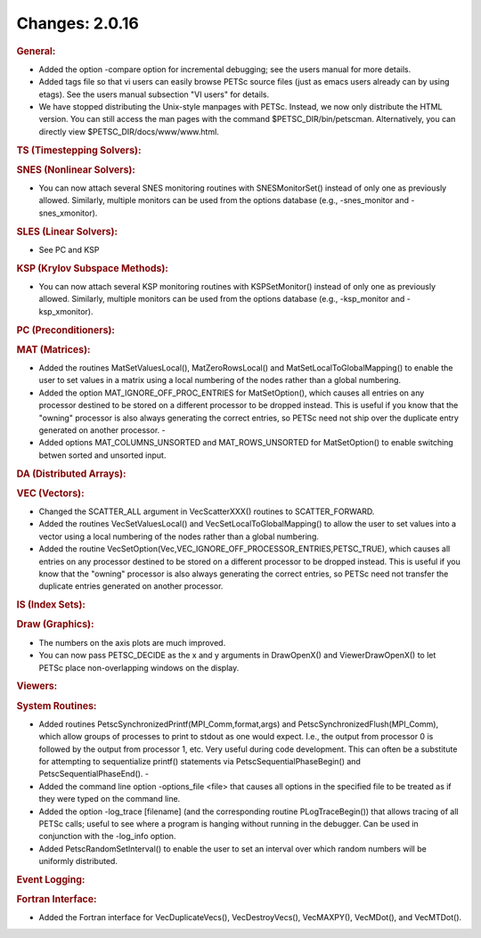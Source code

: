 ===============
Changes: 2.0.16
===============

.. rubric:: General:

-  Added the option -compare option for incremental debugging; see
   the users manual for more details.
-  Added tags file so that vi users can easily browse PETSc source
   files (just as emacs users already can by using etags). See the
   users manual subsection "VI users" for details.
-  We have stopped distributing the Unix-style manpages with PETSc.
   Instead, we now only distribute the HTML version. You can still
   access the man pages with the command $PETSC_DIR/bin/petscman.
   Alternatively, you can directly view $PETSC_DIR/docs/www/www.html.

.. rubric:: TS (Timestepping Solvers):

.. rubric:: SNES (Nonlinear Solvers):

-  You can now attach several SNES monitoring routines with
   SNESMonitorSet() instead of only one as previously allowed.
   Similarly, multiple monitors can be used from the options database
   (e.g., -snes_monitor and -snes_xmonitor).

.. rubric:: SLES (Linear Solvers):

-  See PC and KSP

.. rubric:: KSP (Krylov Subspace Methods):

-  You can now attach several KSP monitoring routines with
   KSPSetMonitor() instead of only one as previously allowed.
   Similarly, multiple monitors can be used from the options database
   (e.g., -ksp_monitor and -ksp_xmonitor).

.. rubric:: PC (Preconditioners):

.. rubric:: MAT (Matrices):

-  Added the routines MatSetValuesLocal(), MatZeroRowsLocal() and
   MatSetLocalToGlobalMapping() to enable the user to set values in a
   matrix using a local numbering of the nodes rather than a global
   numbering.
-  Added the option MAT_IGNORE_OFF_PROC_ENTRIES for MatSetOption(),
   which causes all entries on any processor destined to be stored on
   a different processor to be dropped instead. This is useful if you
   know that the "owning" processor is also always generating the
   correct entries, so PETSc need not ship over the duplicate entry
   generated on another processor. -
-  Added options MAT_COLUMNS_UNSORTED and MAT_ROWS_UNSORTED for
   MatSetOption() to enable switching betwen sorted and unsorted
   input.

.. rubric:: DA (Distributed Arrays):

.. rubric:: VEC (Vectors):

-  Changed the SCATTER_ALL argument in VecScatterXXX() routines to
   SCATTER_FORWARD.
-  Added the routines VecSetValuesLocal() and
   VecSetLocalToGlobalMapping() to allow the user to set values into
   a vector using a local numbering of the nodes rather than a global
   numbering.
-  Added the routine
   VecSetOption(Vec,VEC_IGNORE_OFF_PROCESSOR_ENTRIES,PETSC_TRUE),
   which causes all entries on any processor destined to be stored on
   a different processor to be dropped instead. This is useful if you
   know that the "owning" processor is also always generating the
   correct entries, so PETSc need not transfer the duplicate entries
   generated on another processor.

.. rubric:: IS (Index Sets):

.. rubric:: Draw (Graphics):

-  The numbers on the axis plots are much improved.
-  You can now pass PETSC_DECIDE as the x and y arguments in
   DrawOpenX() and ViewerDrawOpenX() to let PETSc place
   non-overlapping windows on the display.

.. rubric:: Viewers:

.. rubric:: System Routines:

-  Added routines PetscSynchronizedPrintf(MPI_Comm,format,args) and
   PetscSynchronizedFlush(MPI_Comm), which allow groups of processes
   to print to stdout as one would expect. I.e., the output from
   processor 0 is followed by the output from processor 1, etc. Very
   useful during code development. This can often be a substitute for
   attempting to sequentialize printf() statements via
   PetscSequentialPhaseBegin() and PetscSequentialPhaseEnd(). -
-  Added the command line option -options_file <file> that causes all
   options in the specified file to be treated as if they were typed
   on the command line.
-  Added the option -log_trace [filename] (and the corresponding
   routine PLogTraceBegin()) that allows tracing of all PETSc calls;
   useful to see where a program is hanging without running in the
   debugger. Can be used in conjunction with the -log_info option.
-  Added PetscRandomSetInterval() to enable the user to set an
   interval over which random numbers will be uniformly distributed.

.. rubric:: Event Logging:

.. rubric:: Fortran Interface:

-  Added the Fortran interface for VecDuplicateVecs(),
   VecDestroyVecs(), VecMAXPY(), VecMDot(), and VecMTDot().

